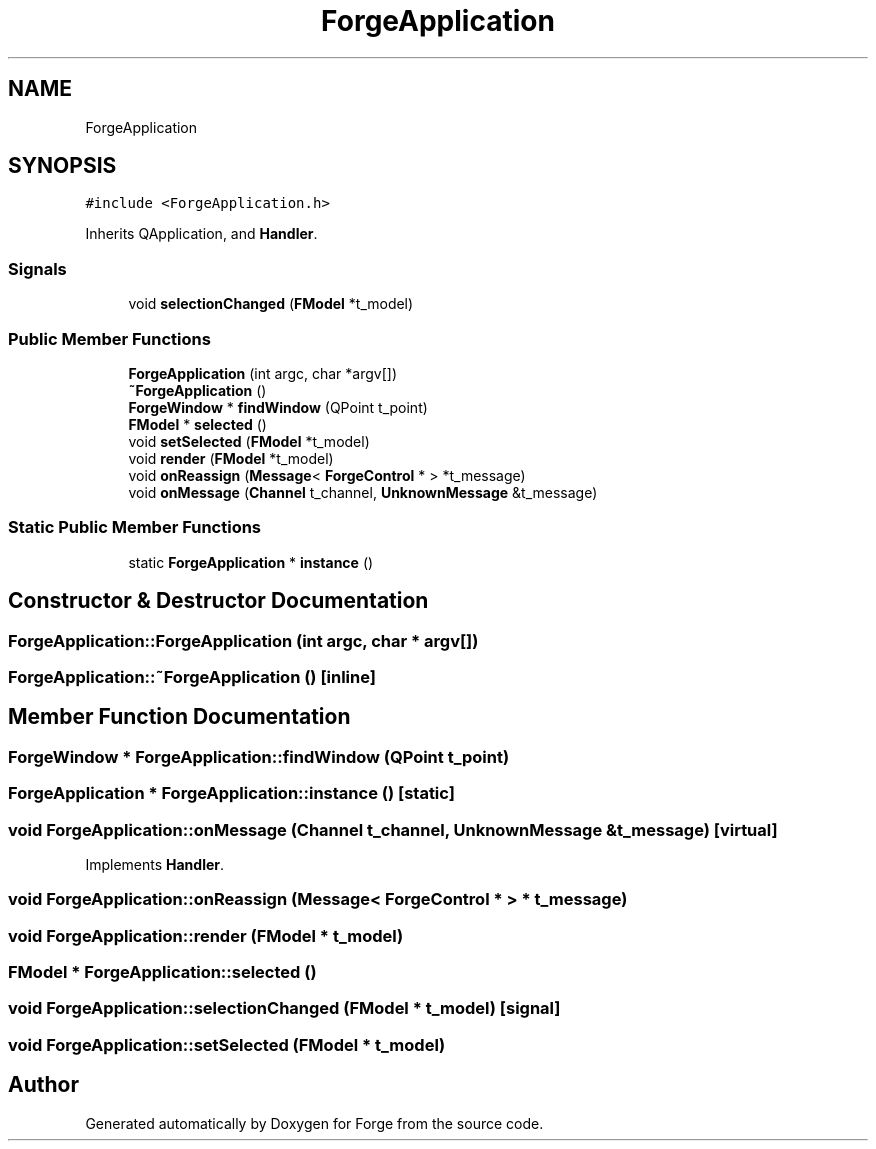 .TH "ForgeApplication" 3 "Sat Apr 4 2020" "Version 0.1.0" "Forge" \" -*- nroff -*-
.ad l
.nh
.SH NAME
ForgeApplication
.SH SYNOPSIS
.br
.PP
.PP
\fC#include <ForgeApplication\&.h>\fP
.PP
Inherits QApplication, and \fBHandler\fP\&.
.SS "Signals"

.in +1c
.ti -1c
.RI "void \fBselectionChanged\fP (\fBFModel\fP *t_model)"
.br
.in -1c
.SS "Public Member Functions"

.in +1c
.ti -1c
.RI "\fBForgeApplication\fP (int argc, char *argv[])"
.br
.ti -1c
.RI "\fB~ForgeApplication\fP ()"
.br
.ti -1c
.RI "\fBForgeWindow\fP * \fBfindWindow\fP (QPoint t_point)"
.br
.ti -1c
.RI "\fBFModel\fP * \fBselected\fP ()"
.br
.ti -1c
.RI "void \fBsetSelected\fP (\fBFModel\fP *t_model)"
.br
.ti -1c
.RI "void \fBrender\fP (\fBFModel\fP *t_model)"
.br
.ti -1c
.RI "void \fBonReassign\fP (\fBMessage\fP< \fBForgeControl\fP * > *t_message)"
.br
.ti -1c
.RI "void \fBonMessage\fP (\fBChannel\fP t_channel, \fBUnknownMessage\fP &t_message)"
.br
.in -1c
.SS "Static Public Member Functions"

.in +1c
.ti -1c
.RI "static \fBForgeApplication\fP * \fBinstance\fP ()"
.br
.in -1c
.SH "Constructor & Destructor Documentation"
.PP 
.SS "ForgeApplication::ForgeApplication (int argc, char * argv[])"

.SS "ForgeApplication::~ForgeApplication ()\fC [inline]\fP"

.SH "Member Function Documentation"
.PP 
.SS "\fBForgeWindow\fP * ForgeApplication::findWindow (QPoint t_point)"

.SS "\fBForgeApplication\fP * ForgeApplication::instance ()\fC [static]\fP"

.SS "void ForgeApplication::onMessage (\fBChannel\fP t_channel, \fBUnknownMessage\fP & t_message)\fC [virtual]\fP"

.PP
Implements \fBHandler\fP\&.
.SS "void ForgeApplication::onReassign (\fBMessage\fP< \fBForgeControl\fP * > * t_message)"

.SS "void ForgeApplication::render (\fBFModel\fP * t_model)"

.SS "\fBFModel\fP * ForgeApplication::selected ()"

.SS "void ForgeApplication::selectionChanged (\fBFModel\fP * t_model)\fC [signal]\fP"

.SS "void ForgeApplication::setSelected (\fBFModel\fP * t_model)"


.SH "Author"
.PP 
Generated automatically by Doxygen for Forge from the source code\&.
